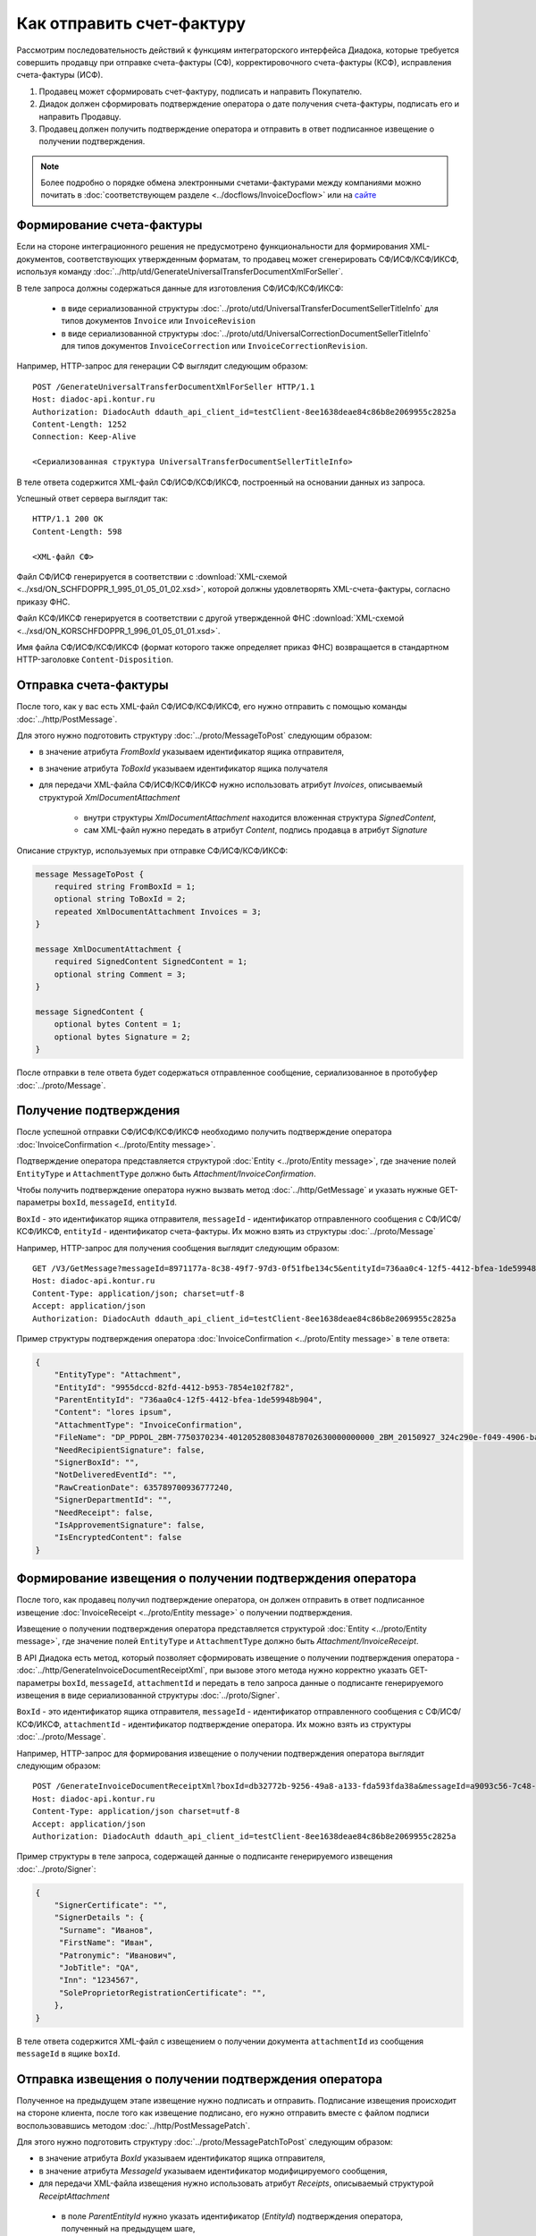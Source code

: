 Как отправить счет-фактуру
==========================

Рассмотрим последовательность действий к функциям интеграторского интерфейса Диадока, которые требуется совершить продавцу при отправке счета-фактуры (СФ), корректировочного счета-фактуры (КСФ), исправления счета-фактуры (ИСФ).

#. Продавец может сформировать счет-фактуру, подписать и направить Покупателю.

#. Диадок должен сформировать подтверждение оператора о дате получения счета-фактуры, подписать его и направить Продавцу.

#. Продавец должен получить подтверждение оператора и отправить в ответ подписанное извещение о получении подтверждения.


.. note:: Более подробно о порядке обмена электронными счетами-фактурами между компаниями можно почитать в :doc:`соответствующем разделе <../docflows/InvoiceDocflow>` или на `сайте <http://www.diadoc.ru/docs/e-invoice/interchange>`__

Формирование счета-фактуры
--------------------------

Если на стороне интеграционного решения не предусмотрено функциональности для формирования XML-документов, соответствующих утвержденным форматам, то продавец может сгенерировать СФ/ИСФ/КСФ/ИКСФ, используя команду :doc:`../http/utd/GenerateUniversalTransferDocumentXmlForSeller`.

В теле запроса должны содержаться данные для изготовления СФ/ИСФ/КСФ/ИКСФ:

	-  в виде сериализованной структуры :doc:`../proto/utd/UniversalTransferDocumentSellerTitleInfo` для типов документов ``Invoice`` или ``InvoiceRevision``

	-  в виде сериализованной структуры :doc:`../proto/utd/UniversalCorrectionDocumentSellerTitleInfo` для типов документов ``InvoiceCorrection`` или ``InvoiceCorrectionRevision``.

Например, HTTP-запрос для генерации СФ выглядит следующим образом:

::

    POST /GenerateUniversalTransferDocumentXmlForSeller HTTP/1.1
    Host: diadoc-api.kontur.ru
    Authorization: DiadocAuth ddauth_api_client_id=testClient-8ee1638deae84c86b8e2069955c2825a
    Content-Length: 1252
    Connection: Keep-Alive

    <Сериализованная структура UniversalTransferDocumentSellerTitleInfo>

В теле ответа содержится XML-файл СФ/ИСФ/КСФ/ИКСФ, построенный на основании данных из запроса.

Успешный ответ сервера выглядит так:
::

    HTTP/1.1 200 OK
    Content-Length: 598

    <XML-файл СФ>

Файл СФ/ИСФ генерируется в соответствии с :download:`XML-схемой <../xsd/ON_SCHFDOPPR_1_995_01_05_01_02.xsd>`, которой должны удовлетворять XML-счета-фактуры, согласно приказу ФНС.

Файл КСФ/ИКСФ генерируется в соответствии с другой утвержденной ФНС :download:`XML-схемой <../xsd/ON_KORSCHFDOPPR_1_996_01_05_01_01.xsd>`.

Имя файла СФ/ИСФ/КСФ/ИКСФ (формат которого также определяет приказ ФНС) возвращается в стандартном HTTP-заголовке ``Content-Disposition``.

Отправка счета-фактуры
----------------------

После того, как у вас есть XML-файл СФ/ИСФ/КСФ/ИКСФ, его нужно отправить с помощью команды :doc:`../http/PostMessage`.

Для этого нужно подготовить структуру :doc:`../proto/MessageToPost` следующим образом:

-  в значение атрибута *FromBoxId* указываем идентификатор ящика отправителя,

-  в значение атрибута *ToBoxId* указываем идентификатор ящика получателя

-  для передачи XML-файла СФ/ИСФ/КСФ/ИКСФ нужно использовать атрибут *Invoices*, описываемый структурой *XmlDocumentAttachment*

	-  внутри структуры *XmlDocumentAttachment* находится вложенная структура *SignedContent*,

	-  сам XML-файл нужно передать в атрибут *Content*, подпись продавца в атрибут *Signature*

Описание структур, используемых при отправке СФ/ИСФ/КСФ/ИКСФ:

.. code-block:: protobuf

    message MessageToPost {
        required string FromBoxId = 1;
        optional string ToBoxId = 2;
        repeated XmlDocumentAttachment Invoices = 3;
    }

    message XmlDocumentAttachment {
        required SignedContent SignedContent = 1;
        optional string Comment = 3;
    }

    message SignedContent {
        optional bytes Content = 1;
        optional bytes Signature = 2;
    }

После отправки в теле ответа будет содержаться отправленное сообщение, сериализованное в протобуфер :doc:`../proto/Message`.

Получение подтверждения
-----------------------

После успешной отправки СФ/ИСФ/КСФ/ИКСФ необходимо получить подтверждение оператора :doc:`InvoiceConfirmation <../proto/Entity message>`.

Подтверждение оператора представляется структурой :doc:`Entity <../proto/Entity message>`, где значение полей ``EntityType`` и ``AttachmentType`` должно быть *Attachment/InvoiceConfirmation*.

Чтобы получить подтверждение оператора нужно вызвать метод :doc:`../http/GetMessage` и указать нужные GET-параметры ``boxId``, ``messageId``, ``entityId``.

``BoxId`` - это идентификатор ящика отправителя, ``messageId`` - идентификатор отправленного сообщения с СФ/ИСФ/КСФ/ИКСФ, ``entityId`` - идентификатор счета-фактуры. Их можно взять из структуры :doc:`../proto/Message`

Например, HTTP-запрос для получения сообщения выглядит следующим образом:

::

    GET /V3/GetMessage?messageId=8971177a-8c38-49f7-97d3-0f51fbe134c5&entityId=736aa0c4-12f5-4412-bfea-1de59948b904&boxId=96339010-4c66-462d-a917-7f31bb8d80c4 HTTP/1.1
    Host: diadoc-api.kontur.ru
    Content-Type: application/json; charset=utf-8
    Accept: application/json
    Authorization: DiadocAuth ddauth_api_client_id=testClient-8ee1638deae84c86b8e2069955c2825a

Пример структуры подтверждения оператора :doc:`InvoiceConfirmation <../proto/Entity message>` в теле ответа:

.. code-block:: json

   {
       "EntityType": "Attachment",
       "EntityId": "9955dccd-82fd-4412-b953-7854e102f782",
       "ParentEntityId": "736aa0c4-12f5-4412-bfea-1de59948b904",
       "Content": "lores ipsum",
       "AttachmentType": "InvoiceConfirmation",
       "FileName": "DP_PDPOL_2BM-7750370234-4012052808304878702630000000000_2BM_20150927_324c290e-f049-4906-baac-1ddcd7f3c2ff.xml",
       "NeedRecipientSignature": false,
       "SignerBoxId": "",
       "NotDeliveredEventId": "",
       "RawCreationDate": 635789700936777240,
       "SignerDepartmentId": "",
       "NeedReceipt": false,
       "IsApprovementSignature": false,
       "IsEncryptedContent": false
   }

Формирование извещения о получении подтверждения оператора
----------------------------------------------------------

После того, как продавец получил подтверждение оператора, он должен отправить в ответ подписанное извещение :doc:`InvoiceReceipt  <../proto/Entity message>` о получении подтверждения.

Извещение о получении подтверждения оператора представляется структурой :doc:`Entity <../proto/Entity message>`, где значение полей ``EntityType`` и ``AttachmentType`` должно быть *Attachment/InvoiceReceipt*.

В API Диадока есть метод, который позволяет сформировать извещение о получении подтверждения оператора - :doc:`../http/GenerateInvoiceDocumentReceiptXml`, при вызове этого метода нужно корректно указать GET-параметры ``boxId``, ``messageId``, ``attachmentId`` и передать в тело запроса данные о подписанте генерируемого извещения в виде сериализованной структуры :doc:`../proto/Signer`.

``BoxId`` - это идентификатор ящика отправителя, ``messageId`` - идентификатор отправленного сообщения с СФ/ИСФ/КСФ/ИКСФ, ``attachmentId`` - идентификатор подтверждение оператора. Их можно взять из структуры :doc:`../proto/Message`.

Например, HTTP-запрос для формирования извещение о получении подтверждения оператора выглядит следующим образом:

::

    POST /GenerateInvoiceDocumentReceiptXml?boxId=db32772b-9256-49a8-a133-fda593fda38a&messageId=a9093c56-7c48-4ab1-bc87-efb04e7d4400&attachmentId=f80738a3-b0bc-426a-aadf-6967ec1b53df HTTP/1.1
    Host: diadoc-api.kontur.ru
    Content-Type: application/json charset=utf-8
    Accept: application/json
    Authorization: DiadocAuth ddauth_api_client_id=testClient-8ee1638deae84c86b8e2069955c2825a

Пример структуры в теле запроса, содержащей данные о подписанте генерируемого извещения :doc:`../proto/Signer`:

.. code-block:: json

   {
       "SignerCertificate": "",
       "SignerDetails ": {
        "Surname": "Иванов",
        "FirstName": "Иван",
        "Patronymic": "Иванович",
        "JobTitle": "QA",
        "Inn": "1234567",
        "SoleProprietorRegistrationCertificate": "",
       },
   }

В теле ответа содержится XML-файл с извещением о получении документа ``attachmentId`` из сообщения ``messageId`` в ящике ``boxId``.

Отправка извещения о получении подтверждения оператора
------------------------------------------------------

Полученное на предыдущем этапе извещение нужно подписать и отправить. Подписание извещения происходит на стороне клиента, после того как извещение подписано, его нужно отправить вместе с файлом подписи воспользовавшись методом :doc:`../http/PostMessagePatch`.

Для этого нужно подготовить структуру :doc:`../proto/MessagePatchToPost` следующим образом:

-  в значение атрибута *BoxId* указываем идентификатор ящика отправителя,

-  в значение атрибута *MessageId* указываем идентификатор модифицируемого сообщения,

-  для передачи XML-файла извещения нужно использовать атрибут *Receipts*, описываемый структурой *ReceiptAttachment*

  -  в поле *ParentEntityId* нужно указать идентификатор (*EntityId*) подтверждения оператора, полученный на предыдущем шаге,

  -  внутри структуры *ReceiptAttachment* находится вложенная структура *SignedContent*,

  -  сам XML-файл нужно передать в атрибут *Content*, подпись продавца в атрибут *Signature*

.. code-block:: protobuf

    message MessagePatchToPost {
        required string BoxId = 1;
        required string MessageId = 2;
        repeated ReceiptAttachment Receipts = 3;
    }

    message ReceiptAttachment  {
        required string ParentEntityId  = 1;
        required SignedContent SignedContent = 2;

    }

    message SignedContent {
        optional bytes Content = 1;
        optional bytes Signature = 2;
    }

Пример структуры в теле запроса, содержащей данные о передаваемом извещении :doc:`../proto/MessagePatchToPost`:

.. code-block:: json

    {
      "BoxId": "db32772b-9256-49a8-a133-fda593fda38a",
      "MessageId": "a9093c56-7c48-4ab1-bc87-efb04e7d4400",
      "Receipts":
      [
        {
          "ParentEntityId":"f80738a3-b0bc-426a-aadf-6967ec1b53df",
          "SignedContent":
            {
              "Content": "...",
              "Signature": "...",
            },
          "Comment": "Подписание извещения о получении подтверждения оператора",
        }
     ]
    }

Получение извещения о получении счета-фактуры
---------------------------------------------

После того, как все действия со стороны продавца сделаны, нужно получить извещение о получении счета-фактуры со стороны покупателя :doc:`InvoiceReceipt <../proto/Entity message>`.

Извещение о получении счета-фактуры представляется структурой :doc:`Entity <../proto/Entity message>`, где значение полей ``EntityType`` и ``AttachmentType`` должно быть *Attachment/InvoiceReceipt*.

Чтобы получить подтверждение оператора нужно вызвать метод :doc:`../http/GetMessage` и указать нужные GET-параметры ``boxId``, ``messageId``, ``entityId``.

``BoxId`` - это идентификатор ящика отправителя, ``messageId`` - идентификатор отправленного сообщения с СФ/ИСФ/КСФ/ИКСФ, ``entityId`` - идентификатор счета-фактуры. Их можно взять из структуры :doc:`../proto/Message`

Например, HTTP-запрос для получения сообщения выглядит следующим образом:

::

    GET /V3/GetMessage?messageId=8971177a-8c38-49f7-97d3-0f51fbe134c5&entityId=736aa0c4-12f5-4412-bfea-1de59948b904&boxId=96339010-4c66-462d-a917-7f31bb8d80c4 HTTP/1.1
    Host: diadoc-api.kontur.ru
    Content-Type: application/json; charset=utf-8
    Accept: application/json
    Authorization: DiadocAuth ddauth_api_client_id=testClient-8ee1638deae84c86b8e2069955c2825a

Пример структуры извещения о получении счета-фактуры :doc:`InvoiceReceipt <../proto/Entity message>` в теле ответа:

.. code-block:: json

   {
       "EntityType": "Attachment",
       "EntityId": "1d7b2e96-9945-41ab-aeea-2f310382bfad",
       "ParentEntityId": "45d16c54-8700-4882-afaf-97678d6ed135",
       "Content": "lores ipsum",
       "AttachmentType": "InvoiceReceipt",
       "FileName": "DP_IZVPOL_2BM-9610384428-961001000-201510080625090688235_2BM-9653544919-965301000-201508270726013081470_20151008_6bbfab54-4e9f-4ca1-99eb-37f34880a784.xml",
       "NeedRecipientSignature": false,
       "SignerBoxId": "",
       "NotDeliveredEventId": "",
       "RawCreationDate": 635798950114653648,
       "SignerDepartmentId": "",
       "NeedReceipt": false,
       "IsApprovementSignature": false,
       "IsEncryptedContent": false
   }

SDK
---

Пример кода на C# для отправки счета-фактуры:

.. code-block:: csharp

	//Для работы с документами в Диадоке необходим авторизационный токен.
	//Подробнее о получении авторизационного токена можно узнать в разделе "Как авторизоваться в системе".
	public static string AuthTokenCert;

	public static string BoxId = "идентификатор ящика отправителя";

	//Формирование счета-фактуры
	public static GeneratedFile GenerateInvoiceXml()
	{
		var content = new InvoiceInfo()
		{
			//Заполняется согласно структуре InvoiceInfo
		};
		return Api.GenerateInvoiceXml(AuthTokenCert, content);
	}

	//Отправка счета-фактуры
	public static Message SendInvoiceXml()
	{
		var invoice = GenerateInvoiceXml();
		var messageAttachment = new XmlDocumentAttachment
		{
			SignedContent = new SignedContent
			{
				Content = invoice.Content,
				//Подпись отправителя, см. "Как авторизоваться в системе"
				Signature = Crypt.Sign(invoice.Content, ReadCertContent("путь к сертификату"))
			}
		};
		var messageToPost = new MessageToPost
		{
			FromBoxId = BoxId,
			ToBoxId = "идентификатор ящика получателя",
			Invoices =
			{
				messageAttachment
			}
		};
		return Api.PostMessage(AuthTokenCert, messageToPost);
	}

	//Получение подтверждения оператора, формирование и отправка извещения о получении
	public static void GetInvoiceConfirmationAndSendReceipt(Message invoiceMessage)
	{
		var confirmationEntityId = "";

		foreach (var entity in invoiceMessage.Entities)
		{
			if (entity.AttachmentType == AttachmentType.InvoiceConfirmation)
			{
				confirmationEntityId = entity.EntityId;
				break;
			}
		}

		var receipt = Api.GenerateInvoiceDocumentReceiptXml(AuthTokenCert, BoxId, invoiceMessage.MessageId, confirmationEntityId, new Signer()
		{
			//Подпись отправителя, см. "Как авторизоваться в системе"
			SignerCertificate = ReadCertContent("путь к сертификату"),
			SignerDetails = new SignerDetails()
			{
				//Заполняется согласно структуре SignerDetails
			}
		});

		var receiptAttachment = new ReceiptAttachment()
		{
			ParentEntityId = confirmationEntityId,
			SignedContent = new SignedContent()
			{
				Content = receipt.Content,
				//Подпись отправителя, см. "Как авторизоваться в системе"
				Signature = Crypt.Sign(receipt.Content, ReadCertContent("путь к сертификату"))
			}
		};

		var receiptPatch = new MessagePatchToPost()
		{
			BoxId = BoxId,
			MessageId = invoiceMessage.MessageId,
			Receipts =
			{
				receiptAttachment
			}
		};

		Api.PostMessagePatch(AuthTokenCert, receiptPatch);
	}

	//Получение извещения о получении счета-фактуры
	public static byte[] GetInvoiceReceipt(Message invoiceMessage)
	{
		var receiptEntityId = "";
		foreach (var entity in invoiceMessage.Entities)
		{
			if (entity.AttachmentType == AttachmentType.InvoiceReceipt &&
				entity.ParentEntityId == invoiceMessage.Entities[0].EntityId)
				receiptEntityId = entity.EntityId;
		}
		return Api.GetEntityContent(AuthTokenCert, BoxId, invoiceMessage.MessageId, receiptEntityId);
	}

	public static void Main()
	{
		var invoiceMessage = SendInvoiceXml();

		//Оператор формирует подтверждение в течение нескольких секунд.
		//Для получения сообщения с подтверждением необходимо вызвать метод GetMessage()
		var invoiceMessageWithConfirmation = Api.GetMessage(AuthTokenCert, BoxId, invoiceMessage.MessageId);

		GetInvoiceConfirmationAndSendReceipt(invoiceMessageWithConfirmation);

		//Технический документ можно получить в виде массива байтов.
		//Для получения сообщения с новыми вложениями необходимо снова вызвать метод GetMessage()
		var invoiceMessageWithReceipt = Api.GetMessage(AuthTokenCert, BoxId, invoiceMessage.MessageId);
		var invoiceMessageWithReceipt = Api.GetMessage(AuthTokenCert, BoxId, invoiceMessage.MessageId);

		//Технический документ можно получить в виде массива байтов.
		var invoiceReceipt = GetInvoiceReceipt(invoiceMessageWithReceipt);
	}
